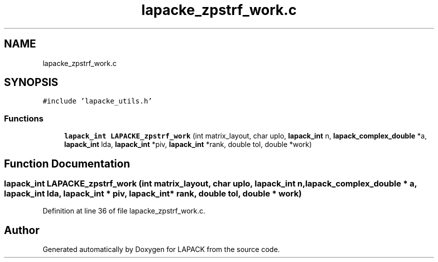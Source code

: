 .TH "lapacke_zpstrf_work.c" 3 "Tue Nov 14 2017" "Version 3.8.0" "LAPACK" \" -*- nroff -*-
.ad l
.nh
.SH NAME
lapacke_zpstrf_work.c
.SH SYNOPSIS
.br
.PP
\fC#include 'lapacke_utils\&.h'\fP
.br

.SS "Functions"

.in +1c
.ti -1c
.RI "\fBlapack_int\fP \fBLAPACKE_zpstrf_work\fP (int matrix_layout, char uplo, \fBlapack_int\fP n, \fBlapack_complex_double\fP *a, \fBlapack_int\fP lda, \fBlapack_int\fP *piv, \fBlapack_int\fP *rank, double tol, double *work)"
.br
.in -1c
.SH "Function Documentation"
.PP 
.SS "\fBlapack_int\fP LAPACKE_zpstrf_work (int matrix_layout, char uplo, \fBlapack_int\fP n, \fBlapack_complex_double\fP * a, \fBlapack_int\fP lda, \fBlapack_int\fP * piv, \fBlapack_int\fP * rank, double tol, double * work)"

.PP
Definition at line 36 of file lapacke_zpstrf_work\&.c\&.
.SH "Author"
.PP 
Generated automatically by Doxygen for LAPACK from the source code\&.
